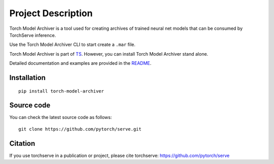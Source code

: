 Project Description
===================

Torch Model Archiver is a tool used for creating archives of trained neural net models that can be consumed by TorchServe inference.

Use the Torch Model Archiver CLI to start create a ``.mar`` file.

Torch Model Archiver is part of `TS <https://pypi.org/project/torchserve/>`__.
However, you can install Torch Model Archiver stand alone.

Detailed documentation and examples are provided in the `README
<https://github.com/pytorch/serve/model-archiver/README.md>`__.


Installation
------------

::

    pip install torch-model-archiver

Source code
-----------

You can check the latest source code as follows:

::

    git clone https://github.com/pytorch/serve.git


Citation
--------

If you use torchserve in a publication or project, please cite torchserve:
https://github.com/pytorch/serve
